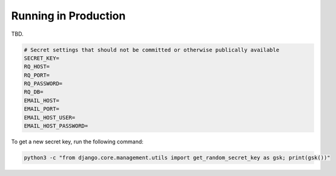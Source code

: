 Running in Production
=====================

TBD.

.. code-block::

    # Secret settings that should not be committed or otherwise publically available
    SECRET_KEY=
    RQ_HOST=
    RQ_PORT=
    RQ_PASSWORD=
    RQ_DB=
    EMAIL_HOST=
    EMAIL_PORT=
    EMAIL_HOST_USER=
    EMAIL_HOST_PASSWORD=

To get a new secret key, run the following command:

.. code-block::

    python3 -c "from django.core.management.utils import get_random_secret_key as gsk; print(gsk())"